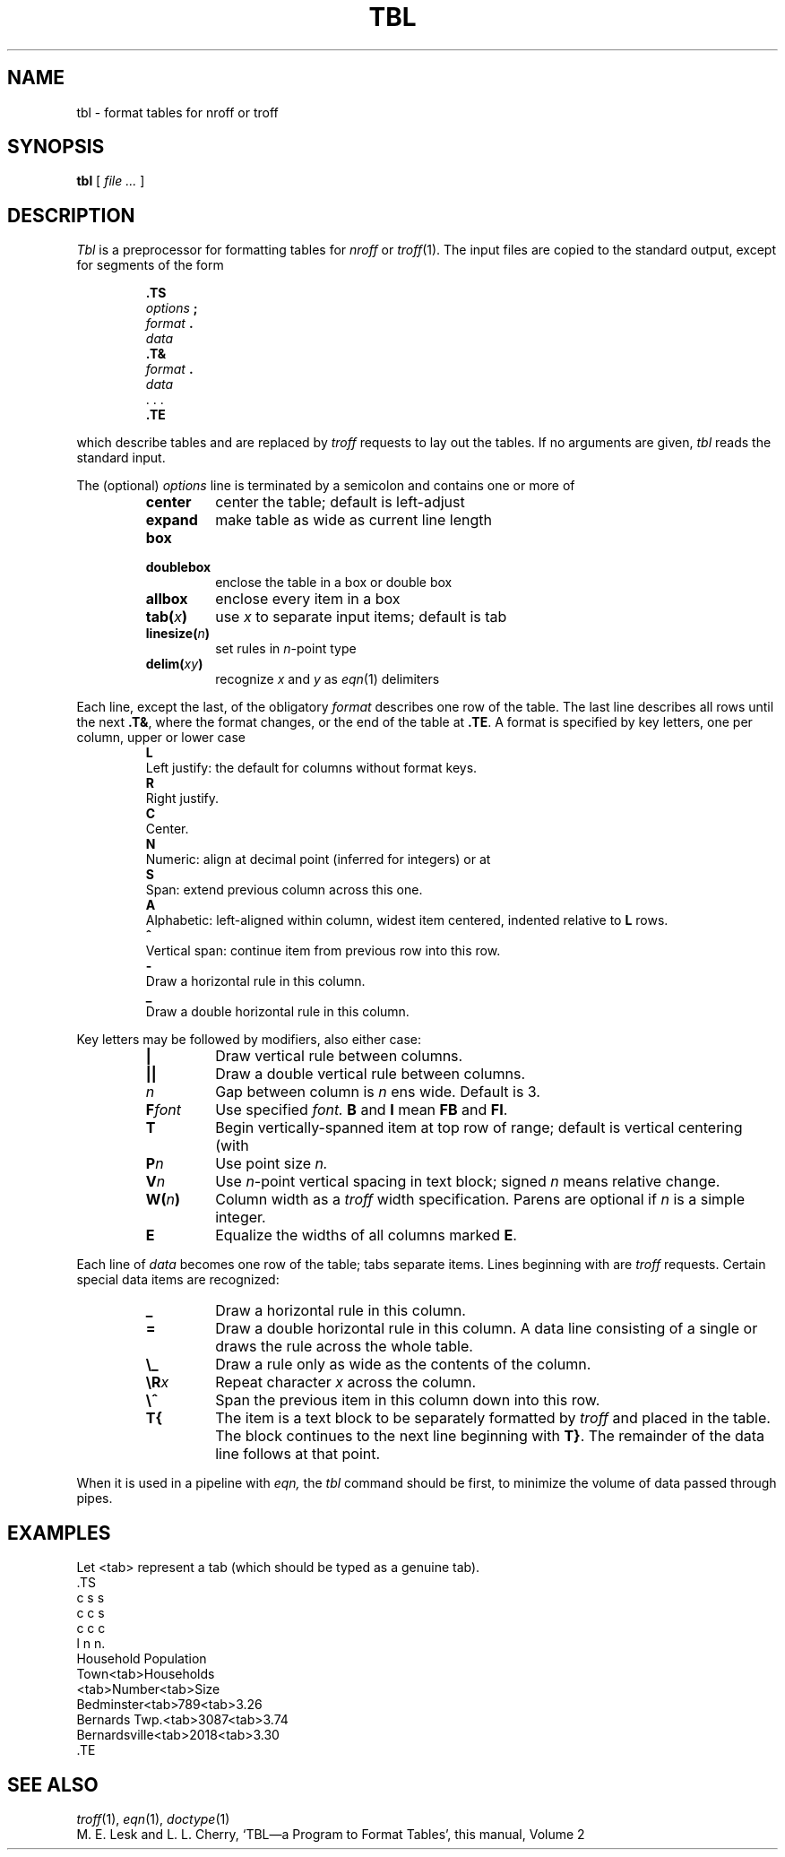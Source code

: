 .TH TBL 1
.CT 1 writing_troff
.SH NAME
tbl \- format tables for nroff or troff
.SH SYNOPSIS
.B tbl
[
.I file ...
]
.SH DESCRIPTION
.I Tbl
is a preprocessor for formatting tables for
.I nroff
or
.IR troff (1).
The input files are copied to the standard output,
except for segments of the form
.IP
.nf
.B .TS
.IB options " ;
.IB format " .
.I data
.B .T&
.IB format " .
.I data
\&. . .
.B .TE
.fi
.LP
which describe tables
and are replaced by
.I troff 
requests to lay out the tables.
If no arguments are given,
.I tbl
reads the standard input.
.PP
The (optional)
.I options
line is terminated by a semicolon and contains one or more
of
.RS
.TF linesize(n)
.TP
.B center
center the table; default is left-adjust
.TP
.B expand
make table as wide as current line length
.TP
.B box
.TP
.B doublebox
enclose the table in a box or double box
.TP
.B allbox
enclose every item in a box
.TP
.BI tab( x )
use 
.I x
to separate input items; default is tab
.TP
.BI linesize( n )
set rules in
.IR n -point
type
.TP
.BI delim( xy )
recognize
.I x
and
.I y
as
.IR eqn (1)
delimiters
.PD
.RE
.PP
Each line, except the last, of the obligatory
.I format
describes one row of the table.
The last line describes all rows until the next
.BR .T& ,
where the format changes,
or the end of the table at
.BR .TE .
A format is specified by key letters, one per column, upper or
lower case
.RS
.TP 0
.B L
Left justify: the default for
columns without format keys.
.PD0
.TP
.B R
Right justify.
.TP
.B C
Center.
.TP
.B N
Numeric: align at decimal point (inferred for integers) or at
.LR \e& .
.TP
.B S
Span: extend previous column across this one.
.TP
.B A
Alphabetic: left-aligned within column, widest item centered, indented relative to 
.B L
rows.
.TP
.B ^
Vertical span: continue item from previous row into this row.
.TP
.B -
Draw a horizontal rule in this column.
.TP
.B _
Draw a double horizontal rule in this column.
.PD
.RE
.PP
Key letters may be followed by modifiers, also either case:
.RS
.TP
.B |
Draw vertical rule between columns.
.PD0
.TP
.B ||
Draw a double vertical rule between columns.
.TP
.I n
Gap between column is
.I n
ens wide.
Default is 3.
.TP
.BI F font
Use specified
.I font.
.B B
and
.B I
mean
.B FB
and
.BR FI .
.TP
.B T
Begin vertically-spanned item at top row of range; default is 
vertical centering (with
.LR ^ ).
.TP
.BI P n
Use point size
.I n.
.TP
.BI V n
Use
.IR n -point
vertical spacing in text block; signed
.I n
means relative change.
.TP
.BI W( n )
Column width as a
.I troff
width specification.
Parens are optional if
.I n
is a simple integer.
.TP
.B E
Equalize the widths of all columns marked
.BR E .
.PD
.RE
.PP
Each line of
.I data
becomes one row of the table; tabs separate items.
Lines beginning with
.L .
are 
.I troff 
requests.
Certain special data items are recognized:
.RS
.TP
.B _
Draw a horizontal rule in this column.
.PD0
.TP
.B =
Draw a double horizontal rule in this column.
A data line consisting of a single
.L _
or
.L =
draws the rule across the whole table.
.TP
.B \e_
Draw a rule only as wide as the contents of the column.
.TP
.BI \eR x
Repeat character
.I x
across the column.
.TP
.B \e^
Span the previous item in this column down into this row.
.TP
.B T{
The item is a text block to be separately formatted
by
.I troff 
and placed in the table.
The block continues to the next line beginning with
.BR T} .
The remainder of the data line follows at that point.
.PD
.RE
.PP
When it is used in a pipeline with
.I eqn,
the
.I tbl
command should be first, to minimize the volume
of data passed through
pipes.
.SH EXAMPLES
.ds tb \fR<tab>\fP
Let \*(tb
represent a tab (which should
be typed as a genuine tab).
.if t .2C
.EX
\&.TS
c s s
c c s
c c c
l n n.
Household Population
Town\*(tbHouseholds
\*(tbNumber\*(tbSize
Bedminster\*(tb789\*(tb3.26
Bernards Twp.\*(tb3087\*(tb3.74
Bernardsville\*(tb2018\*(tb3.30
\&.TE
.if t \{\0 
\0 
\0\}
.if n .PP
.TS
c s s
c c s
c c c
l n n.
Household Population
Town	Households
	Number	Size
Bedminster	789	3.26
Bernards Twp.	3087	3.74
Bernardsville	2018	3.30
.TE
.if t \{.sp3
.1C\}
.PP
.SH SEE ALSO
.IR troff (1), 
.IR eqn (1), 
.IR doctype (1)
.br
M. E. Lesk and L. L. Cherry,
`TBL\(ema Program to Format Tables',
this manual, Volume\ 2
